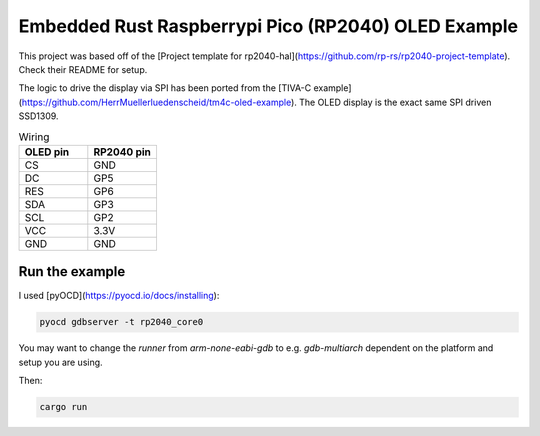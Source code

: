Embedded Rust Raspberrypi Pico (RP2040) OLED Example
====================================================

This project was based off of the [Project template for rp2040-hal](https://github.com/rp-rs/rp2040-project-template). Check their README for setup.

The logic to drive the display via SPI has been ported from the [TIVA-C example](https://github.com/HerrMuellerluedenscheid/tm4c-oled-example). The OLED display is the exact same SPI driven SSD1309.

.. image:: ./rp2050-oled-small.jpg
  :width: 600
  :alt: OLED SPI example

.. list-table:: Wiring
   :widths: 50 50
   :header-rows: 1

   * - OLED pin
     - RP2040 pin
   * - CS
     - GND
   * - DC
     - GP5
   * - RES
     - GP6
   * - SDA
     - GP3
   * - SCL
     - GP2
   * - VCC
     - 3.3V
   * - GND
     - GND

Run the example
---------------

I used [pyOCD](https://pyocd.io/docs/installing):

.. code:: bash

    pyocd gdbserver -t rp2040_core0

You may want to change the `runner` from `arm-none-eabi-gdb` to e.g. `gdb-multiarch` dependent on the platform and setup you are using.

Then:

.. code:: bash

    cargo run
